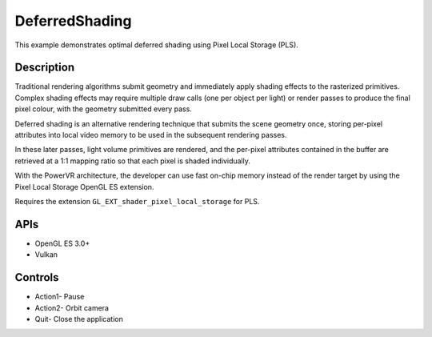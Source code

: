 ===============
DeferredShading
===============

.. figure:: ./DeferredShading.png

This example demonstrates optimal deferred shading using Pixel Local Storage (PLS).

Description
-----------	
Traditional rendering algorithms submit geometry and immediately apply shading effects to the rasterized primitives. Complex shading effects may require multiple draw calls (one per object per light) or render passes to produce the final pixel colour, with the geometry submitted every pass. 

Deferred shading is an alternative rendering technique that submits the scene geometry once, storing per-pixel attributes into local video memory to be used in the subsequent rendering passes. 

In these later passes, light volume primitives are rendered, and the per-pixel attributes contained in the buffer are retrieved at a 1:1 mapping ratio so that each pixel is shaded individually.

With the PowerVR architecture, the developer can use fast on-chip memory instead of the render target by using the Pixel Local Storage OpenGL ES extension.

Requires the extension ``GL_EXT_shader_pixel_local_storage`` for PLS.

APIs
----
* OpenGL ES 3.0+
* Vulkan

Controls
--------
- Action1- Pause
- Action2- Orbit camera
- Quit- Close the application